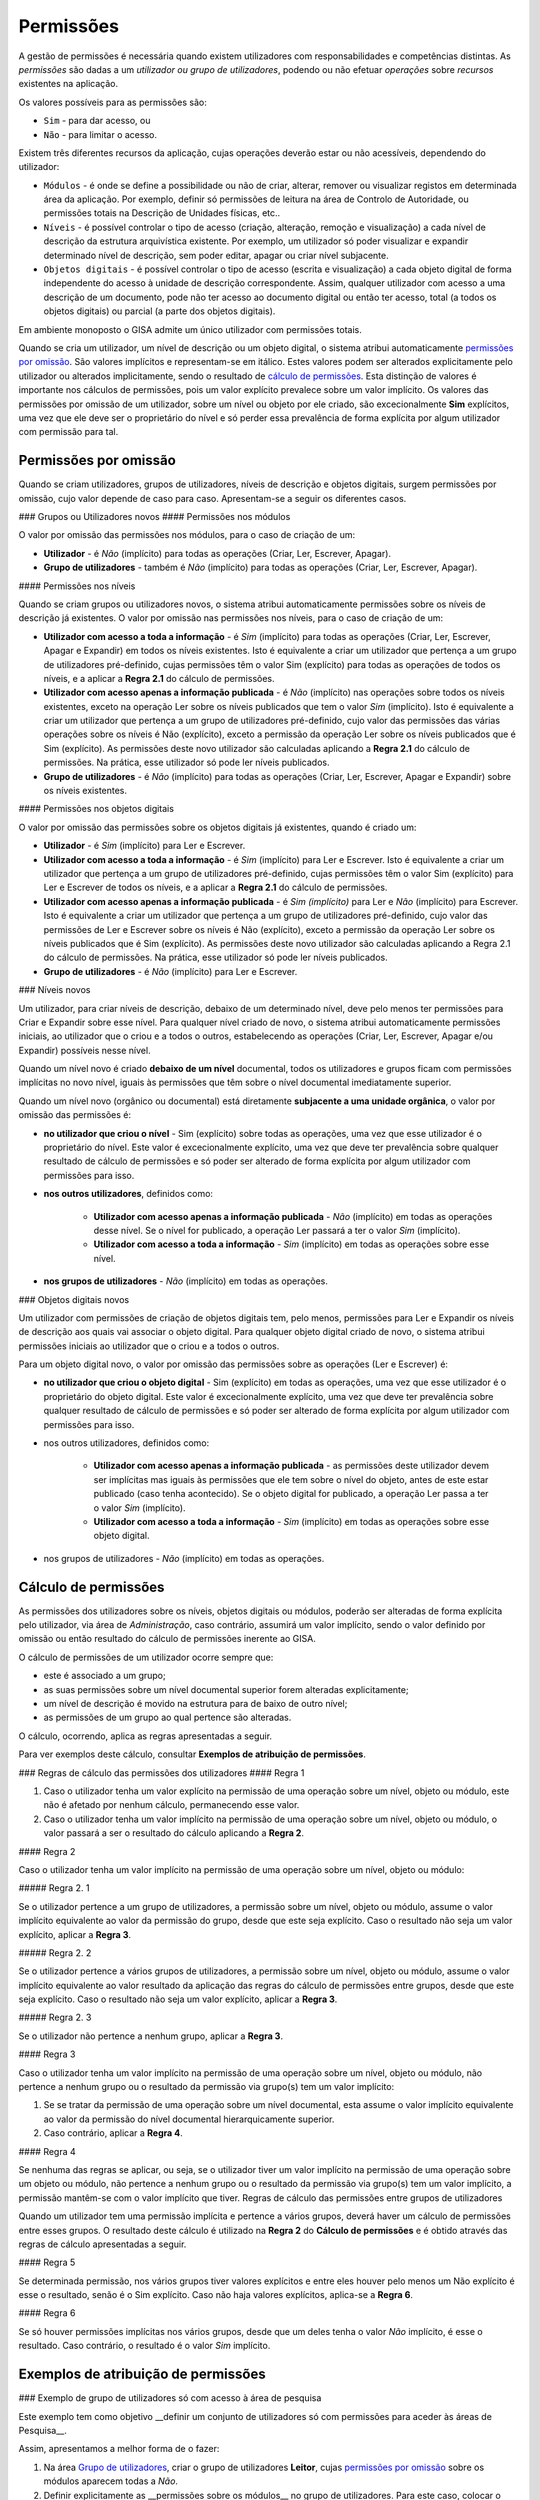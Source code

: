 Permissões
==================================================

A gestão de permissões é necessária quando existem utilizadores com
responsabilidades e competências distintas. As *permissões* são dadas a
um *utilizador ou grupo de utilizadores*, podendo ou não efetuar
*operações* sobre *recursos* existentes na aplicação.

Os valores possíveis para as permissões são:

-  ``Sim`` - para dar acesso, ou
-  ``Não`` - para limitar o acesso.

Existem três diferentes recursos da aplicação, cujas operações deverão
estar ou não acessíveis, dependendo do utilizador:

-  ``Módulos`` - é onde se define a possibilidade ou não de criar,
   alterar, remover ou visualizar registos em determinada área da
   aplicação. Por exemplo, definir só permissões de leitura na área de
   Controlo de Autoridade, ou permissões totais na Descrição de Unidades
   físicas, etc..
-  ``Níveis`` - é possível controlar o tipo de acesso (criação,
   alteração, remoção e visualização) a cada nível de descrição da
   estrutura arquivística existente. Por exemplo, um utilizador só poder
   visualizar e expandir determinado nível de descrição, sem poder
   editar, apagar ou criar nível subjacente.
-  ``Objetos digitais`` - é possível controlar o tipo de acesso (escrita
   e visualização) a cada objeto digital de forma independente do acesso
   à unidade de descrição correspondente. Assim, qualquer utilizador com
   acesso a uma descrição de um documento, pode não ter acesso ao
   documento digital ou então ter acesso, total (a todos os objetos
   digitais) ou parcial (a parte dos objetos digitais).

Em ambiente monoposto o GISA admite um único utilizador com permissões
totais.

Quando se cria um utilizador, um nível de descrição ou um objeto
digital, o sistema atribui automaticamente `permissões por
omissão <permissoes.html#permissoes_omissao>`__. São valores implícitos e
representam-se em itálico. Estes valores podem ser alterados
explicitamente pelo utilizador ou alterados implicitamente, sendo o
resultado de `cálculo de permissões <permissoes.html#permissoes_calculo>`__. Esta
distinção de valores é importante nos cálculos de permissões, pois um
valor explícito prevalece sobre um valor implícito. Os valores das
permissões por omissão de um utilizador, sobre um nível ou objeto por
ele criado, são excecionalmente **Sim** explícitos, uma vez que ele deve
ser o proprietário do nível e só perder essa prevalência de forma
explícita por algum utilizador com permissão para tal.

Permissões por omissão
------------------

Quando se criam utilizadores, grupos de utilizadores, níveis de descrição e objetos digitais, surgem permissões por omissão, cujo valor depende de caso para caso. Apresentam-se a seguir os diferentes casos.

### Grupos ou Utilizadores novos
#### Permissões nos módulos

O valor por omissão das permissões nos módulos, para o caso de criação de um:

-  **Utilizador** - é *Não* (implícito) para todas as operações (Criar, Ler, Escrever, Apagar).

-  **Grupo de utilizadores** - também é *Não* (implícito) para todas as operações (Criar, Ler, Escrever, Apagar).

#### Permissões nos níveis

Quando se criam grupos ou utilizadores novos, o sistema atribui automaticamente permissões sobre os níveis de descrição já existentes. O valor por omissão nas permissões nos níveis, para o caso de criação de um:

-  **Utilizador com acesso a toda a informação** - é *Sim* (implícito) para todas as operações (Criar, Ler, Escrever, Apagar e Expandir) em todos os níveis existentes. Isto é equivalente a criar um utilizador que pertença a um grupo de utilizadores pré-definido, cujas permissões têm o valor Sim (explícito) para todas as operações de todos os níveis, e a aplicar a **Regra 2.1** do cálculo de permissões.

-  **Utilizador com acesso apenas a informação publicada** - é *Não* (implícito) nas operações sobre todos os níveis existentes, exceto na operação Ler sobre os níveis publicados que tem o valor *Sim* (implícito). Isto é equivalente a criar um utilizador que pertença a um grupo de utilizadores pré-definido, cujo valor das permissões das várias operações sobre os níveis é Não (explícito), exceto a permissão da operação Ler sobre os níveis publicados que é Sim (explícito). As permissões deste novo utilizador são calculadas aplicando a **Regra 2.1** do cálculo de permissões. Na prática, esse utilizador só pode ler níveis publicados.

- **Grupo de utilizadores** - é *Não* (implícito) para todas as operações (Criar, Ler, Escrever, Apagar e Expandir) sobre os níveis existentes.

#### Permissões nos objetos digitais

O valor por omissão das permissões sobre os objetos digitais já existentes, quando é criado um:

- **Utilizador** - é *Sim* (implícito) para Ler e Escrever.

- **Utilizador com acesso a toda a informação** - é *Sim* (implícito) para Ler e Escrever. Isto é equivalente a criar um utilizador que pertença a um grupo de utilizadores pré-definido, cujas permissões têm o valor Sim (explícito) para Ler e Escrever de todos os níveis, e a aplicar a **Regra 2.1** do cálculo de permissões.

-  **Utilizador com acesso apenas a informação publicada** - é *Sim (implícito)* para Ler e *Não* (implícito) para Escrever. Isto é equivalente a criar um utilizador que pertença a um grupo de utilizadores pré-definido, cujo valor das permissões de Ler e Escrever sobre os níveis é Não (explícito), exceto a permissão da operação Ler sobre os níveis publicados que é Sim (explícito). As permissões deste novo utilizador são calculadas aplicando a Regra 2.1 do cálculo de permissões. Na prática, esse utilizador só pode ler níveis publicados.

-  **Grupo de utilizadores** - é *Não* (implícito) para Ler e Escrever.


### Níveis novos

Um utilizador, para criar níveis de descrição, debaixo de um determinado nível, deve pelo menos ter permissões para Criar e Expandir sobre esse nível. Para qualquer nível criado de novo, o sistema atribui automaticamente permissões iniciais, ao utilizador que o criou e a todos o outros, estabelecendo as operações (Criar, Ler, Escrever, Apagar e/ou Expandir) possíveis nesse nível.

Quando um nível novo é criado **debaixo de um nível** documental, todos os utilizadores e grupos ficam com permissões implícitas no novo nível, iguais às permissões que têm sobre o nível documental imediatamente superior.

Quando um nível novo (orgânico ou documental) está diretamente **subjacente a uma unidade orgânica**, o valor por omissão das permissões é:

-  **no utilizador que criou o nível** - Sim (explícito) sobre todas as operações, uma vez que esse utilizador é o proprietário do nível. Este valor é excecionalmente explícito, uma vez que deve ter prevalência sobre qualquer resultado de cálculo de permissões e só poder ser alterado de forma explícita por algum utilizador com permissões para isso.

- **nos outros utilizadores**, definidos como:

    -  **Utilizador com acesso apenas a informação publicada** - *Não* (implícito) em todas as operações desse nível. Se o nível for publicado, a operação Ler passará a ter o valor *Sim* (implícito).
    -  **Utilizador com acesso a toda a informação** - *Sim* (implícito) em todas as operações sobre esse nível.

- **nos grupos de utilizadores** - *Não* (implícito) em todas as operações.

### Objetos digitais novos

Um utilizador com permissões de criação de objetos digitais tem, pelo menos, permissões para Ler e Expandir os níveis de descrição aos quais vai associar o objeto digital. Para qualquer objeto digital criado de novo, o sistema atribui permissões iniciais ao utilizador que o criou e a todos o outros.

Para um objeto digital novo, o valor por omissão das permissões sobre as operações (Ler e Escrever) é:

-  **no utilizador que criou o objeto digital** - Sim (explícito) em todas as operações, uma vez que esse utilizador é o proprietário do objeto digital. Este valor é excecionalmente explícito, uma vez que deve ter prevalência sobre qualquer resultado de cálculo de permissões e só poder ser alterado de forma explícita por algum utilizador com permissões para isso.

-  nos outros utilizadores, definidos como:

    -  **Utilizador com acesso apenas a informação publicada** - as permissões deste utilizador devem ser implícitas mas iguais às permissões que ele tem sobre o nível do objeto, antes de este estar publicado (caso tenha acontecido). Se o objeto digital for publicado, a operação Ler passa a ter o valor *Sim* (implícito).
    -  **Utilizador com acesso a toda a informação** - *Sim* (implícito) em todas as operações sobre esse objeto digital.

-  nos grupos de utilizadores - *Não* (implícito) em todas as operações.



Cálculo de permissões
------------------

As permissões dos utilizadores sobre os níveis, objetos digitais ou módulos, poderão ser alteradas de forma explícita pelo utilizador, via área de *Administração*, caso contrário, assumirá um valor implícito, sendo o valor definido por omissão ou então resultado do cálculo de permissões inerente ao GISA.

O cálculo de permissões de um utilizador ocorre sempre que:

-  este é associado a um grupo;
-  as suas permissões sobre um nível documental superior forem alteradas explicitamente;
-  um nível de descrição é movido na estrutura para de baixo de outro nível;
-  as permissões de um grupo ao qual pertence são alteradas.

O cálculo, ocorrendo, aplica as regras apresentadas a seguir.

Para ver exemplos deste cálculo, consultar **Exemplos de atribuição de permissões**.

### Regras de cálculo das permissões dos utilizadores
#### Regra 1

1. Caso o utilizador tenha um valor explícito na permissão de uma operação sobre um nível, objeto ou módulo, este não é afetado por nenhum cálculo, permanecendo esse valor.

2. Caso o utilizador tenha um valor implícito na permissão de uma operação sobre um nível, objeto ou módulo, o valor passará a ser o resultado do cálculo aplicando a **Regra 2**.

#### Regra 2

Caso o utilizador tenha um valor implícito na permissão de uma operação sobre um nível, objeto ou módulo:

##### Regra 2. 1

Se o utilizador pertence a um grupo de utilizadores, a permissão sobre um nível, objeto ou módulo, assume o valor implícito equivalente ao valor da permissão do grupo, desde que este seja explícito. Caso o resultado não seja um valor explícito, aplicar a **Regra 3**.

##### Regra 2. 2

Se o utilizador pertence a vários grupos de utilizadores, a permissão sobre um nível, objeto ou módulo, assume o valor implícito equivalente ao valor resultado da aplicação das regras do cálculo de permissões entre grupos, desde que este seja explícito. Caso o resultado não seja um valor explícito, aplicar a **Regra 3**.

##### Regra 2. 3

Se o utilizador não pertence a nenhum grupo, aplicar a **Regra 3**.

#### Regra 3

Caso o utilizador tenha um valor implícito na permissão de uma operação sobre um nível, objeto ou módulo, não pertence a nenhum grupo ou o resultado da permissão via grupo(s) tem um valor implícito:

1. Se se tratar da permissão de uma operação sobre um nível documental, esta assume o valor implícito equivalente ao valor da permissão do nível documental hierarquicamente superior.

2. Caso contrário, aplicar a **Regra 4**.

#### Regra 4

Se nenhuma das regras se aplicar, ou seja, se o utilizador tiver um valor implícito na permissão de uma operação sobre um objeto ou módulo, não pertence a nenhum grupo ou o resultado da permissão via grupo(s) tem um valor implícito, a permissão mantêm-se com o valor implícito que tiver.
Regras de cálculo das permissões entre grupos de utilizadores

Quando um utilizador tem uma permissão implícita e pertence a vários grupos, deverá haver um cálculo de permissões entre esses grupos. O resultado deste cálculo é utilizado na **Regra 2** do **Cálculo de permissões** e é obtido através das regras de cálculo apresentadas a seguir.

#### Regra 5

Se determinada permissão, nos vários grupos tiver valores explícitos e entre eles houver pelo menos um Não explícito é esse o resultado, senão é o Sim explícito. Caso não haja valores explícitos, aplica-se a **Regra 6**.

#### Regra 6

Se só houver permissões implícitas nos vários grupos, desde que um deles tenha o valor *Não* implícito, é esse o resultado. Caso contrário, o resultado é o valor *Sim* implícito.


Exemplos de atribuição de permissões
------------------

### Exemplo de grupo de utilizadores só com acesso à área de pesquisa

Este exemplo tem como objetivo __definir um conjunto de utilizadores só com permissões para aceder às áreas de Pesquisa__. 

Assim, apresentamos a melhor forma de o fazer:

1. Na área `Grupo de utilizadores <grupos_utilizadores.html>`__, criar o grupo de utilizadores **Leitor**, cujas `permissões por omissão <permissoes.html#permissoes_por_omissao>`__ sobre os módulos aparecem todas a *Não*. 

2. Definir explicitamente as __permissões sobre os módulos__ no grupo de utilizadores. Para este caso, colocar o valor Sim (Explícito) nos módulos de *Pesquisa* que existem nas *Unidades informacionais* e também nas *Unidades físicas*. 

|image0|

3. Na área`Utilizadores <permissoes.html#utilizadores>`__ , criar os __utilizadores__, cujas
`permissões por omissão <permissoes.html#permissoes_por_omissao>`__ sobre os módulos são iniciadas com o valor *Não*. 
Neste exemplo, pouco importa o que é definido por omissão nas permissões sobre os níveis. 

4. Associar cada utilizador ao grupo **Leitor**. A janela a seguir mostra o utilizador **fatima** associado a esse grupo. 

|image1|

As permissões do utilizador, como não foram definidas explicitamente, aparecem em itálico e são o resultado da aplicação das regras do `cálculo de permissões <permissoes.html#permissoes_calculo>`__.

|image2|

Em __conclusão__, pode verificar-se que as permissões do utilizador **fatima** com o valor:

    - *Sim* implícito é o resultado da combinação do *Não* existente, por omissão, no utilizador, com o Sim explícito do grupo de utilizadores, aplicando a `Regra 2.1 <permissoes.html#regra_2_1>`__ do cálculo de permissões.

    - *Não* implícito, deve-se ao facto de o grupo de utilizadores ao qual pertence também ter *Não* implícito e portanto, ficar com o valor inicial inalterado, segundo a `Regra 4 <permissoes.html#regra_4>`__ do cálculo de permissões. 

	
### Exemplo de associação de um utilizador a mais que um grupo de utilizadores

Este exemplo ilustra as permissões de um utilizador, que __pertence a mais que um grupo de utilizadores__, como sendo o resultado do cálculo das combinações das permissões dos vários grupos.

1. Na área `Grupo de utilizadores <grupos_utilizadores.html>`__, criar um __grupo de utilizadores__, **LeitorCA**, com permissões explícitas de leitura nos módulos do *Controlo de autoridade* e com restrição explícita no acesso ao módulo *Pesquisa* das *Unidades Físicas*, tal como se pode observar no seguinte painel: 

|image3|

2. Na área `Utilizadores <utilizadores.html>`__, associar o __utilizador__ **fatima** ao grupo **LeitorCA**. Como este utilizador pertence ao grupo **Leitor** (ver exemplo anterior) e as suas permissões não foram definidas explicitamente, resultam do cálculo das permissões dos dois grupos. 

|image4|

Em __conclusão__, verifica-se que o utilizador **fatima** não tendo permissões explícitas, assume o valor:

- *Sim* na operação ''Ler'' nos módulos do *Controlo de autoridade*, sendo o resultado da combinação das permissões dos dois grupos de utilizadores a ele atribuídos, por aplicação da `Regra 2.2 <permissoes.html#regra_2_2>`__, a qual remete para a `Regra 5 <permissoes.html#regra_5>`__ do cálculo de permissões. Pela `Regra 5 <permissoes.html#regra_5>`__, entre vários grupos de utilizadores, quando um dos grupos (**LeitorCA**) tem uma permissão com Sim explícito e o outro (**Leitor**) com *Não* implícito, o resultado é o Sim explícito. Voltando à `Regra 2.2 <permissoes.html#regra_2_2>`__, o resultado final é  portanto o mesmo valor mas implícito, *Sim*.

-  *Não* existente no módulo *Pesquisa* de *Unidades físicas*, sendo o resultado da combinação das permissões dos dois grupos de utilizadores a ele atribuídos, por aplicação da `Regra 2.2 <permissoes.html#regra_2_2>`__, a qual remete para a `Regra 5 <permissoes.html#regra_5>`__ do cálculo de permissões. Pela `Regra 5 <permissoes.html#regra_5>`__, quando um dos grupos (**LeitorCA**) tem um Não explícito e o outro (**Leitor**) um Sim explícito, o resultado é o Não explícito. Voltando à `Regra 2.2 <permissoes.html#regra_2_2>`__, o resultado final é  portanto o mesmo valor mas implícito, *Não*.

-  *Não* implícito nas restantes permissões, por aplicação da `Regra 4 <permissoes.html#regra_4>`__ do cálculo de permissões. Isto deve-se ao facto de os grupos de utilizadores, ao qual o utilizador pertence, terem todos valores implícitos e tratar-se de permissão sobre módulos.

### Exemplos de atribuição de permissões por nível

Apresentam-se de seguida alguns casos exemplificativos de como usar esta funcionalidade de controlo de acesso a níveis arquivísticos:

-  **Exemplo 1** - Definição de um utilizador externo com acesso de leitura aos níveis publicados e também a um determinado documento específico, que não é considerado público. 

-  **Exemplo 2** - Definição de um grupo de utilizadores, cujos utilizadores deverão ter acesso total a um determinado ramo da estrutura arquivística e acesso de leitura e navegação em todos os outros níveis produtores e documentais. 

-  **Exemplo 3** - Definição de um grupo de utilizadores, cujos utilizadores deverão ter acesso total a todos os níveis da estrutura arquivística, exceto a um ramo, cujo acesso deverá ser interdito. 

#### Exemplo 1

Este exemplo é o caso típico de um __utilizador externo registado no sistema só com acesso de leitura aos níveis publicados e a determinados documentos__, não públicos, aos quais ele, por determinada razão, poderá aceder para leitura.

  - Primeiro, na área `Utilizadores <utilizadores.html>`__, criar um utilizador, **antonio1945**, escolhendo a opção ''Acesso apenas a informação publicada''. Por `omissão <permissoes.html#nineis_novos>`__, as permissões deste utilizador sobre os __módulos__ assumem o valor *Não* implícito e as suas permissões sobre os __níveis__ assumem também o valor *Não* implícito, exceto nos níveis publicados, cuja operação ''Ler'' assume o valor *Sim* implícito.
  - De seguida, associar este utilizador ao grupo **Leitor**, referido nos exemplos anteriores, para poder ter acesso aos módulos de pesquisa, por aplicação da `Regra 2.1 <permissoes.html#regra_2>`__ do cálculo de permissões. 
  - Para definir que o utilizador **antonio1945** tem acesso de leitura a um determinado documento, no módulo `Permissões pelo Plano de Classificação <permissoes.html#permissoes_plano>`__:
     - Selecionar o documento *Testamento de António Francisco (fl. 6v-8v)* e o utilizador **antonio1945** na área de contexto. 
     - No ''Filtro'' manter a opção ''Próprio'', pois é sobre esse nível que se pretende definir permissões. 
     - Atribuir explicitamente permissões de leitura ao nível mostrado, colocando em ''Ler'' o valor Sim (explícito), aplicando-se a `Regra 1 <permissoes.html#regra_1>`__ do cálculo de permissões.

|image5|

#### Exemplo 2

Neste exemplo, escolhe-se uma situação em que há a necessidade de um grupo de utilizadores internos __com autorização para navegar e visualizar todos os níveis de descrição__, mas __com permissão total somente sobre informação relativa a uma série documental__.

Como pode haver grupos de utilizadores a trabalhar em séries diferentes, a melhor forma é criar um grupo (**GrupoA**), cujos utilizadores terão acesso de leitura e navegação em todos níveis arquivísticos. Este grupo poderá ser combinado com qualquer outro grupo, a ser criado com determinado perfil, como por exemplo, com acesso total a uma série específica (**GrupoB**).

Antes de mais, dado que neste caso se vão atribuir as mesmas permissões a um conjunto muito grande de níveis ao mesmo tempo, será conveniente definir-se um número grande de elementos por página no módulo `Configuração global <configuracao_global.html>`__. No fim desta tarefa de atribuição de permissões, pode sempre voltar-se ao número de elementos por página inicial.

Então, o procedimento pode ser o seguinte:

1. Na área `Grupo de utilizadores <grupos_utilizadores.html>`__, criar o grupo de utilizadores **GrupoA**, cujas permissões sobre os níveis ficam, por `omissão <permissoes.html#grupos_ou_utilizadores_novos>`__, com o valor *Não* implícito. 

2. Para atribuir as permissões no painel de `Permissões pelo Plano de Classificação <permissoes.html#permissoes_plano>`__, de forma que o grupo  __só tenha acesso de leitura e navegação em todos os níveis__ arquivísticos:

|image6|

      - Selecionar a entidade produtora de topo da estrutura orgânica e de seguida o grupo **GrupoA**, na área de contexto. 
      - No ''Filtro'' selecionar a opção ''Todos'', para se poderem mostrar todos os níveis da estrutura arquivística. Se houver muitas páginas na ''Lista de Permissões Atribuídas'', ou se volta a aumentar o número de elementos por página na `Configuração global <configuracao_global.html>`__ para se poder reduzir o número de páginas ou se atribui __permissões explícitas somente aos níveis produtores e aos documentais de topo__, uma vez que os restantes níveis documentais herdam as permissões dos níveis documentais de topo (ver `Regra 3 <permissoes.html#regra_3>`__ do cálculo de permissões). Seguindo esta última via, é aconselhável usar-se os vários filtros para o conseguir de uma forma rápida. Assim, para se selecionar os níveis produtores, usa-se o filtro ''Todos'' e como a lista aparece ordenada por tipo de nível, basta selecionar os primeiros níveis da lista até encontrar o primeiro nível documental. Para se selecionar os níveis documentais de topo, usa-se o filtro ''Todos documentais'' (para mais detalhe ver `Permissões pelo Plano de Classificação <permissoes.html#permissoes_plano>`__). 
      - Na ''Lista de Permissões Atribuídas'', para cada página, selecionar todos níveis pretendidos ao mesmo tempo e na janela de edição múltipla (para a abrir, clicar com lado direito do rato), atribuir **Sim** explícito nas operações ''Ler'' e ''Expandir''.

|image7|

3. Neste momento, ainda falta criar o outro grupo de utilizadores, **GrupoB**,  na área `Grupo de utilizadores <grupos_utilizadores.html>`__, cujas permissões sobre os níveis têm o `valor por omissão <permissoes.html#grupos_ou_utilizadores_novos>`__ *Não*. 

4. Para que o **GrupoB** tenha acesso total à série *Obras Municipais* e a todos os seus documentos, no painel de `Permissões pelo Plano de Classificação <permissoes.html#permissoes_plano>`__, selecionar a série *Obras Municipais* e o **GrupoB**. No ''Filtro'', selecionar a opção ''Próprio'' e atribuir Sim a todas as operações do nível selecionado.

|image8|

5. Na área de `Utilizadores <utilizadores.html>`__, criar os utilizadores, escolhendo a opção ''Acesso apenas a informação publicada'' para que, por `omissão <permissoes.html#permissoes_omissao\>`__, todos os níveis publicados tenham o valor *Sim* na operação ''Ler'' e *Não* em todos os outros casos. Por fim, associar os utilizadores ao **GrupoA** e ao **GrupoB**, ativando o `cálculo de permissões <permissoes.html#permissoes_calculo>`__. 

Em __conclusão__, depois dos cálculos, as permissões de __cada um destes utilizadores__ sobre os níveis:

-  Na série *Obras municipais*, têm o valor *Sim* implícito em todas as operações, por aplicação da `Regra 2.1 <permissoes.html#regra_2>`__ e da `Regra 5 <permissoes.html#regra_5>`__ do cálculo de permissões.

|image9|

-  Nos __documentos subjacentes__ à série *Obras municipais*, assumem o valor *Sim* em todas as operações, por aplicação da `Regra 3 <permissoes.html#regra_3>`__ do cálculo de permissões.
 
-  Nos restantes níveis, por aplicação da `Regra 2.2 <permissoes.html#regra_2>`__ e `Regra 5 <permissoes.html#regra_5>`__ do cálculo de permissões, nas operações ''Ler'' e ''Expandir'', assumem o valor *Sim*, e nas operações ''Criar'', ''Escrever'' e ''Apagar'', mantêm o valor *Não* por se aplicar a `Regra 4 <permissoes.html#regra_4>`__.

|image10|

#### Exemplo 3

Este exemplo ilustra um caso em que existe um grupo de utilizadores internos com __acesso total, exceto a determinada informação produzida por um departamento que deve ser interditada, por ser confidencial__.

1. Primeiro, na área de `Grupo de utilizadores <grupos_utilizadores.html>`__, criar o **GrupoC**, cujas permissões sobre os níveis assumem, por `omissão <permissoes.html#grupos_ou_utilizadores_novos\>`__, o valor *Não*. 

2. Na área `Permissões pelo Plano de Classificação <permissoes.html#permissoes_plano>`__:
  - Selecionar a entidade produtora, *Polícia*, na área de contexto, cujos documentos são de acesso restrito.
  - Selecionar o **GrupoC** na área de contexto, onde definir as permissões.
  - No ''Filtro'' selecionar a opção ''Todos documentais'', para listar as permissões dos níveis documentais diretamente relacionados com essa entidade produtora (ou com outras subjacentes a esse, caso existissem).
  - Na ''Lista de Permissões Atribuídas'', selecionar os níveis todos aos quais se retirar explicitamente a permissão a todas as operações, colocando **Não** (explícito) em todas as operações.

|image11|

3. Na área de `Utilizadores <utilizadores.html>`__, criar os utilizadores, escolhendo a opção ''Acesso a toda a informação''. As permissões destes utilizadores sobre os níveis assumem o valor *Sim*. 

4. Por fim, associar os utilizadores ao grupo **GrupoC**, desencandeando a aplicação da `Regra 2.1 <permissoes.html#regra_2>`__ do cálculo de permissões. 

Em __conclusão__, as permissões de um destes utilizadores, por exemplo o **UtilizadorC**:

-  Nos níveis documentais, diretamente ou indiretamente, debaixo da entidade produtora *Polícia* assumem o valor *Não* em todas as operações, por aplicação da `Regra 2.1 <permissoes.html#regra_2>`__ do cálculo de permissões.

|image12|

-  Os restantes níveis, mantêm o valor *Sim*, por ser aplicada a `Regra 4 <permissoes.html#regra_4>`__.

|image13|

### Exemplo de atribuição de permissões a objetos digitais

Nesta secção usa-se como exemplo a definição de um determinado grupo de utilizadores poder visualizar todos os níveis de descrição subjacentes a uma dada série, mas não poder visualizar os objetos digitais associados.

Assim, na área de `Permissões por Objeto Digital <permissoes.html#permissoes_od>`__:

|image14|

1. Seleciona-se a série *Ephemera*, debaixo da qual se pretende definir as permissões dos objetos digitais.

2. Seleciona-se o utilizador ou grupo de utilizadores, neste caso o grupo **Leitores**.

3. Selecionam-se todos os objetos digitais e clica-se com o botão direito do rato.

|image15|

4. Atribui-se **Não** para ''Ler'' e para ''Escrever''. Passando a ser o seguinte:

|image16|

Qualquer utilizador, sem permissões explícitas para esses objetos digitais, ao ser associado ao grupo **Leitores** passa a não poder visualizar os objetos digitais debaixo da série *Ephemera*. 

Por exemplo, o utilizador **fatima** cujas permissões por omissão são de ''Acesso a toda a informação'', tem as seguintes permissões sobre os objetos digitais deste exemplo:

|image17|

Se este utilizador for adicionado ao grupo **Leitores** passa a herdar, pela `Regra 2.1 <permissoes.html#regra_2>`__ do cálculo de permissões, as permissões deste grupo relativamente aos objetos digitais deste exemplo:

|image18|


.. |image0| image:: _static/images/permissoesmodulogrupo.png
   :width: 650px
.. |image1| image:: _static/images/atribuirgrupoautilizador.png
   :width: 650px
.. |image2| image:: _static/images/permissoesmoduloutilizador.png
   :width: 650px
.. |image3| image:: _static/images/permissoesmodulogrupo2.png
   :width: 650px
.. |image4| image:: _static/images/permissoesmoduloutilizador2.png
   :width: 650px
.. |image5| image:: _static/images/exemplo1.png
   :width: 650px
.. |image6| image:: _static/images/exemplo2_1.png
   :width: 650px
.. |image7| image:: _static/images/exemplo2_2.png
   :width: 650px
.. |image8| image:: _static/images/exemplo2_3.png
   :width: 650px
.. |image9| image:: _static/images/exemplo2_4.png
   :width: 650px
.. |image10| image:: _static/images/exemplo2_5.png
   :width: 650px
.. |image11| image:: _static/images/exemplo3_1.png
   :width: 650px
.. |image12| image:: _static/images/exemplo3_2.png
   :width: 650px
.. |image13| image:: _static/images/exemplo3_3.png
   :width: 650px
.. |image14| image:: _static/images/exemplopermissoesod1.png
   :width: 650px
.. |image15| image:: _static/images/exemplopermissoesod2.png
   :width: 650px
.. |image16| image:: _static/images/exemplopermissoesod5.png
   :width: 650px
.. |image17| image:: _static/images/exemplopermissoesod4.png
   :width: 650px
.. |image18| image:: _static/images/exemplopermissoesod3.png
   :width: 650px

   